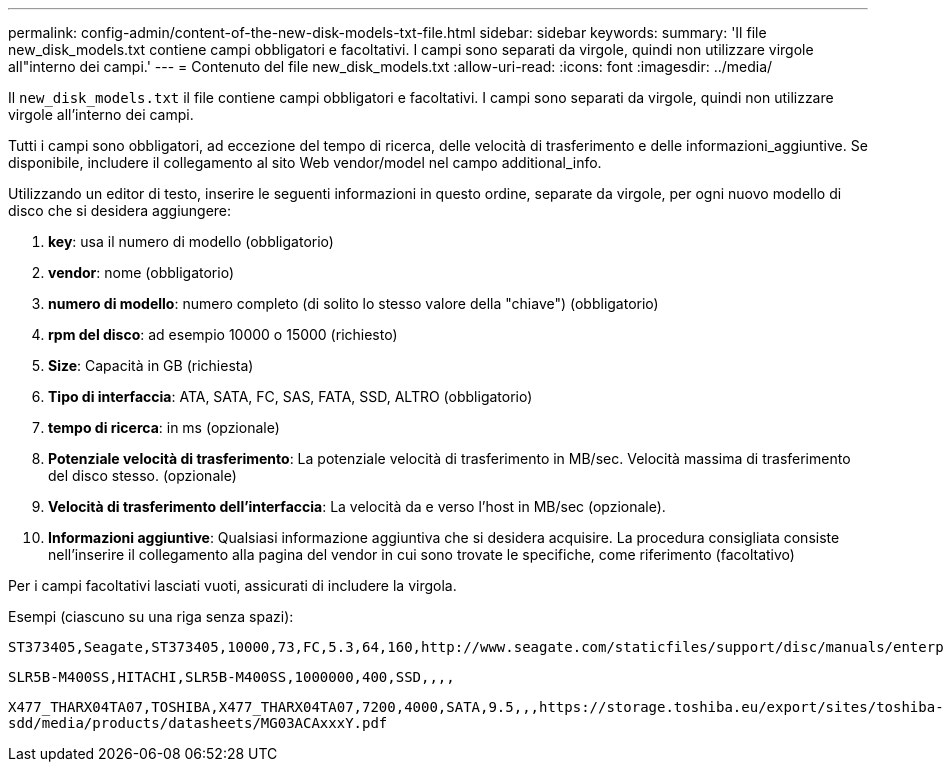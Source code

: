 ---
permalink: config-admin/content-of-the-new-disk-models-txt-file.html 
sidebar: sidebar 
keywords:  
summary: 'Il file new_disk_models.txt contiene campi obbligatori e facoltativi. I campi sono separati da virgole, quindi non utilizzare virgole all"interno dei campi.' 
---
= Contenuto del file new_disk_models.txt
:allow-uri-read: 
:icons: font
:imagesdir: ../media/


[role="lead"]
Il `new_disk_models.txt` il file contiene campi obbligatori e facoltativi. I campi sono separati da virgole, quindi non utilizzare virgole all'interno dei campi.

Tutti i campi sono obbligatori, ad eccezione del tempo di ricerca, delle velocità di trasferimento e delle informazioni_aggiuntive. Se disponibile, includere il collegamento al sito Web vendor/model nel campo additional_info.

Utilizzando un editor di testo, inserire le seguenti informazioni in questo ordine, separate da virgole, per ogni nuovo modello di disco che si desidera aggiungere:

. *key*: usa il numero di modello (obbligatorio)
. *vendor*: nome (obbligatorio)
. *numero di modello*: numero completo (di solito lo stesso valore della "chiave") (obbligatorio)
. *rpm del disco*: ad esempio 10000 o 15000 (richiesto)
. *Size*: Capacità in GB (richiesta)
. *Tipo di interfaccia*: ATA, SATA, FC, SAS, FATA, SSD, ALTRO (obbligatorio)
. *tempo di ricerca*: in ms (opzionale)
. *Potenziale velocità di trasferimento*: La potenziale velocità di trasferimento in MB/sec. Velocità massima di trasferimento del disco stesso. (opzionale)
. *Velocità di trasferimento dell'interfaccia*: La velocità da e verso l'host in MB/sec (opzionale).
. *Informazioni aggiuntive*: Qualsiasi informazione aggiuntiva che si desidera acquisire. La procedura consigliata consiste nell'inserire il collegamento alla pagina del vendor in cui sono trovate le specifiche, come riferimento (facoltativo)


Per i campi facoltativi lasciati vuoti, assicurati di includere la virgola.

Esempi (ciascuno su una riga senza spazi):

`+ST373405,Seagate,ST373405,10000,73,FC,5.3,64,160,http://www.seagate.com/staticfiles/support/disc/manuals/enterprise/cheetah/73(LP)/100109943e.pdf+`

`SLR5B-M400SS,HITACHI,SLR5B-M400SS,1000000,400,SSD,,,,`

`+X477_THARX04TA07,TOSHIBA,X477_THARX04TA07,7200,4000,SATA,9.5,,,https://storage.toshiba.eu/export/sites/toshiba-sdd/media/products/datasheets/MG03ACAxxxY.pdf+`
